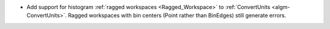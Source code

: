 - Add support for histogram :ref:`ragged workspaces <Ragged_Workspace>` to :ref:`ConvertUnits <algm-ConvertUnits>`. Ragged workspaces with bin centers (Point rather than BinEdges) still generate errors.
